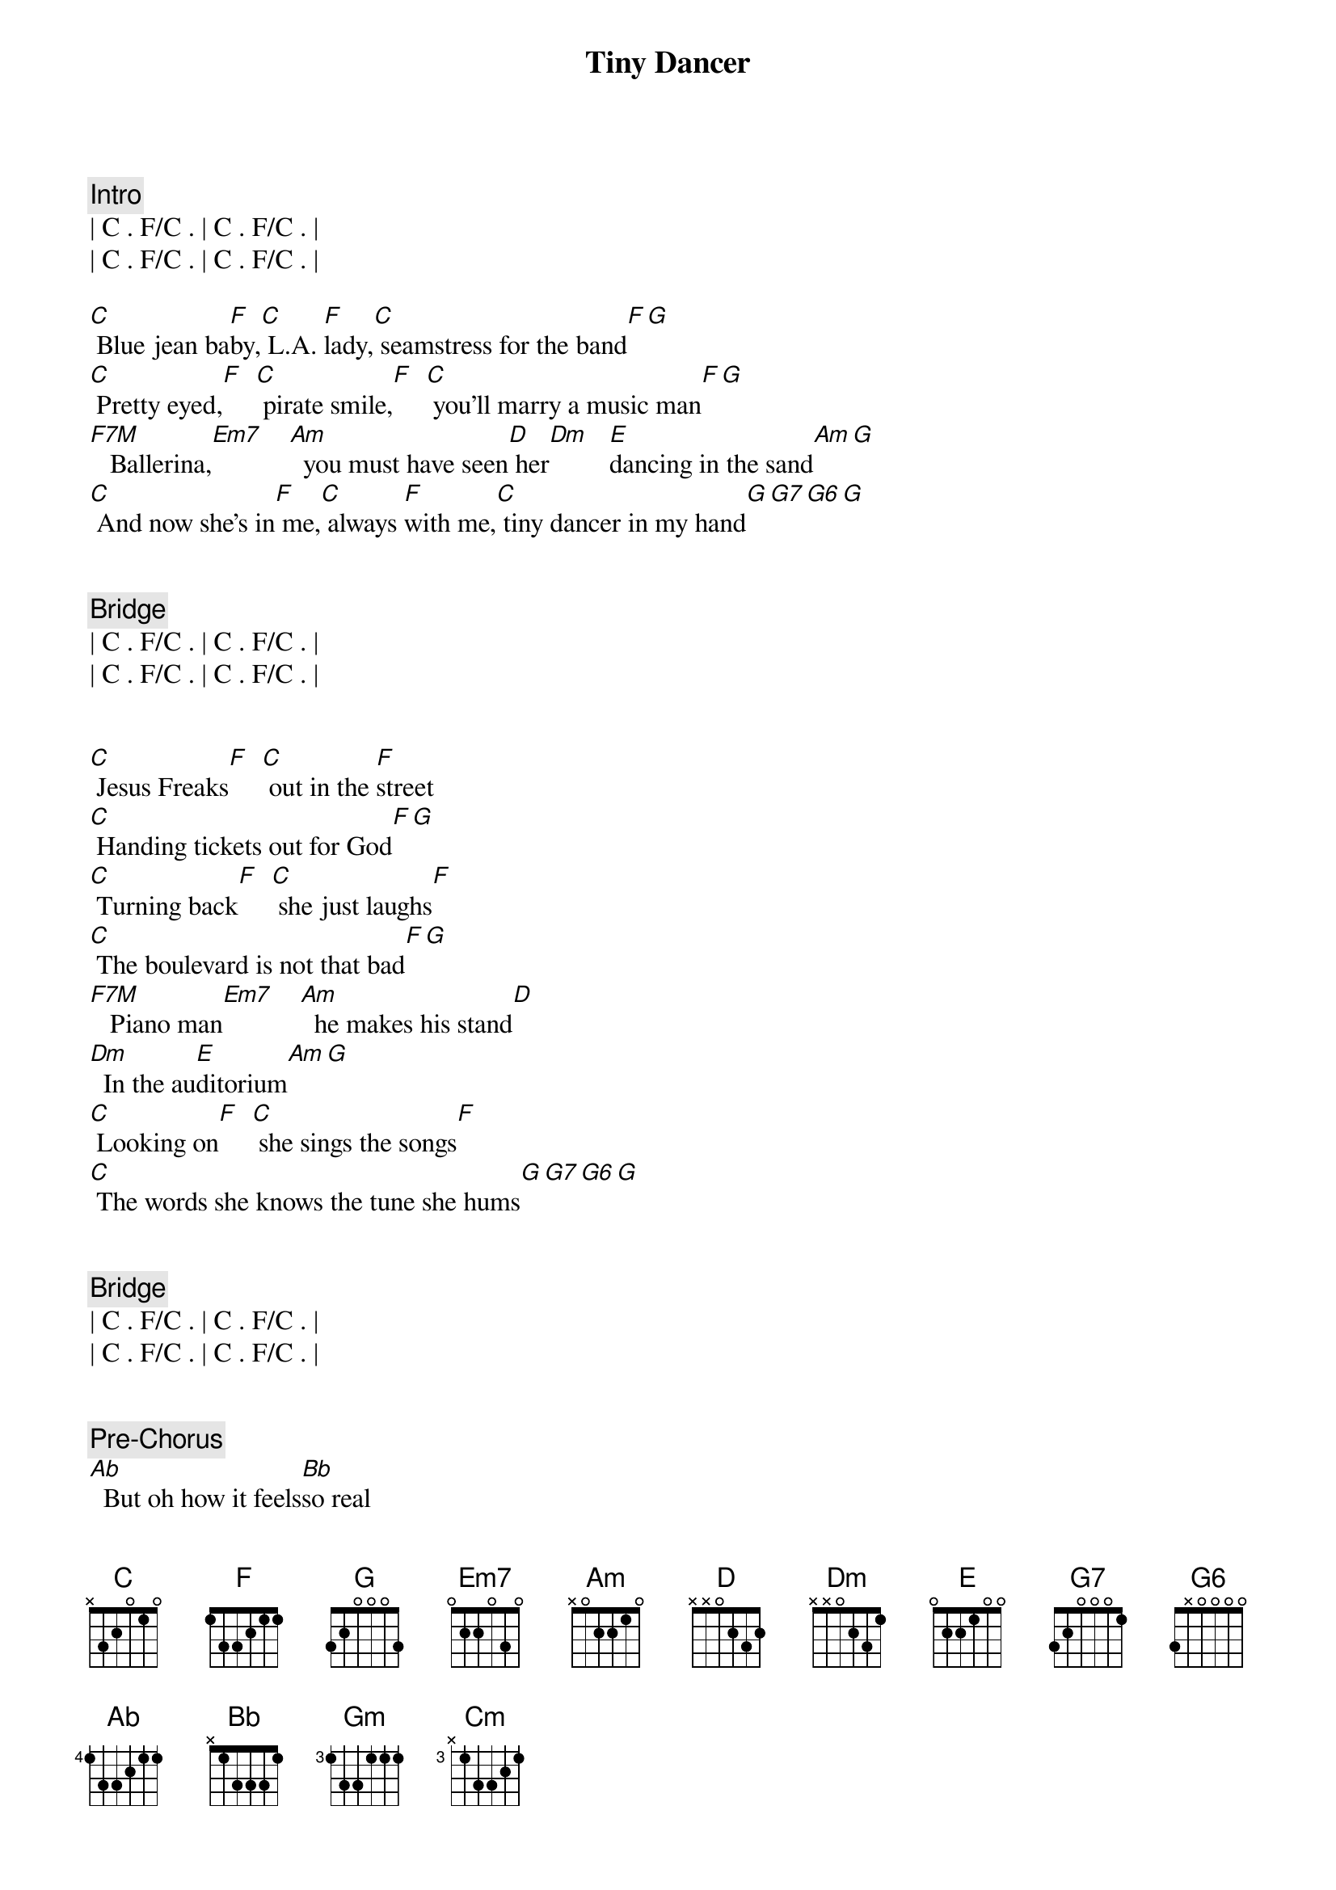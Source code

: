 {title: Tiny Dancer}
{artist: Elton John}
{key: C}
{duration: 3:45}
{tempo: 72}

{comment: Intro}
| C . F/C . | C . F/C . |
| C . F/C . | C . F/C . |

{start_of_verse}
[C] Blue jean ba[F]by,[C] L.A. [F]lady,[C] seamstress for the band[F][G]
[C] Pretty eyed,[F]  [C] pirate smile,[F]  [C] you'll marry a music man[F][G]
[F7M]   Ballerina,[Em7]    [Am]  you must have seen[D] her[Dm]   [E]dancing in the sand[Am][G]
[C] And now she's in[F] me,[C] always [F]with me,[C] tiny dancer in my hand[G][G7][G6][G]
{end_of_verse}


{comment: Bridge}
| C . F/C . | C . F/C . |
| C . F/C . | C . F/C . |


{start_of_verse}
[C] Jesus Freaks[F]  [C] out in the [F]street
[C] Handing tickets out for God[F][G]
[C] Turning back[F]  [C] she just laughs[F]
[C] The boulevard is not that bad[F][G]
[F7M]   Piano man[Em7]    [Am]  he makes his stand[D]
[Dm]  In the au[E]ditorium[Am][G]
[C] Looking on[F]  [C] she sings the songs[F]
[C] The words she knows the tune she hums[G][G7][G6][G]
{end_of_verse}


{comment: Bridge}
| C . F/C . | C . F/C . |
| C . F/C . | C . F/C . |


{comment: Pre-Chorus}
[Ab]  But oh how it feels[Bb]so real
[Gm]Lying here with no[Cm]one near
On[Ab]ly you and you can hear[Bb]me
When I say [G]softly slowly


{start_of_chorus}
[F] Hold me clo[C]ser tiny dan[Dm]cer[G]
[F] Count the head[C]lights on the high[G/A]way
[F] Lay me down[C] in sheets of li[Dm]nen[G]
[F] You had a bu[C]sy day today[G/A]
[F] Hold me clo[C]ser tiny dan[Dm]cer[G]
[F] Count the head[C]lights on the high[G/A]way
[F] Lay me down[C] in sheets of li[Dm]nen[G]
[F] You had a bu[C]sy day today[G/A]
[Am] [G/A][F]
{end_of_chorus}


{comment: Bridge}
| C . F/C . | C . F/C . |
| C . F/C . | C . F/C . |


{start_of_verse}
[C] Blue jean ba[F]by,[C] L.A. [F]lady,[C] seamstress for the band[F][G]
[C] Pretty eyed,[F]  [C] pirate smile,[F]  [C] you'll marry a music man[F][G]
[F7M]   Ballerina,[Em7]    [Am]  you must have seen[D] her[Dm]   [E]dancing in the sand[Am][G]
[C] And now she's in[F] me,[C] always [F]with me,[C] tiny dancer in my hand[G][G7][G6][G]
{end_of_verse}


{comment: Bridge}
| C . F/C . | C . F/C . |
| C . F/C . | C . F/C . |


{comment: Pre-Chorus}
[Ab]  But oh how it feels[Bb]so real
[Gm]Lying here with no[Cm]one near
On[Ab]ly you and you can hear[Bb]me
When I say [G]softly slowly


{start_of_chorus}
[F] Hold me clo[C]ser tiny dan[Dm]cer[G]
[F] Count the head[C]lights on the high[G/A]way
[F] Lay me down[C] in sheets of li[Dm]nen[G]
[F] You had a bu[C]sy day today[G/A]
[F] Hold me clo[C]ser tiny dan[Dm]cer[G]
[F] Count the head[C]lights on the high[G/A]way
[F] Lay me down[C] in sheets of li[Dm]nen[G]
[F] You had a bu[C]sy day today[G/A][Am]
{end_of_chorus}


{comment: Outro}
| C . F/C . | C . F/C . |
| C . F/C . | C . F/C . |

